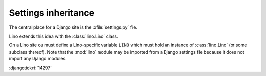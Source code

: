 Settings inheritance
====================

The central place for a Django site is the :xfile:`settings.py` file.

Lino extends this idea with the :class:`lino.Lino` class. 

On a Lino site ou must define a Lino-specific variable
``LINO`` which must hold an instance of 
:class:`lino.Lino` (or some subclass thereof).
Note that the :mod:`lino` module may be imported from a 
Django settings file because 
it does not import any Django modules.

:djangoticket:`14297` 